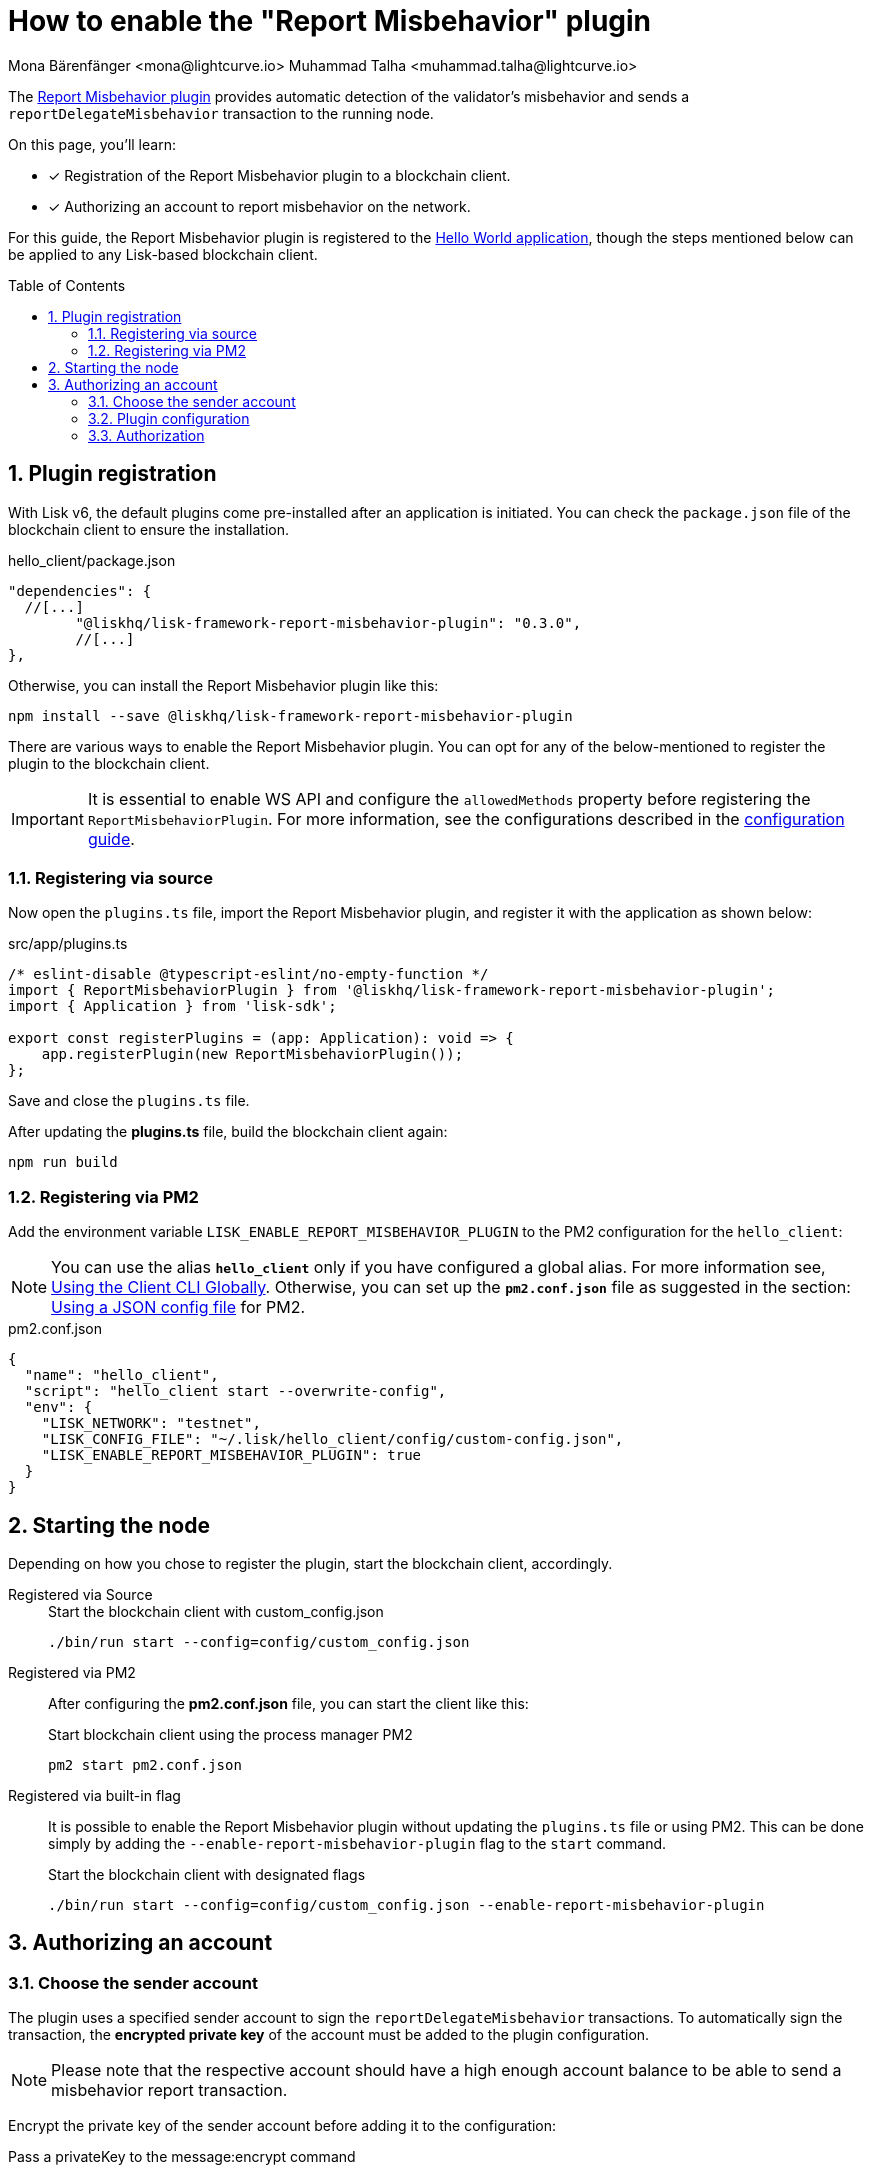= How to enable the "Report Misbehavior" plugin
Mona Bärenfänger <mona@lightcurve.io> Muhammad Talha <muhammad.talha@lightcurve.io>
// Settings
:toc: preamble
:toclevels: 5
:page-toclevels: 3
:idprefix:
:idseparator: -
:sectnums:
:experimental:

// External URLs
:url_plugin_report_misbehavior: https://lisk.com/documentation/lisk-sdk/v6/references/typedoc/modules/_liskhq_lisk_framework_report_misbehavior_plugin.html
:url_plugin_report_misbehavior_config: https://lisk.com/documentation/lisk-sdk/v6/references/typedoc/modules/_liskhq_lisk_framework_report_misbehavior_plugin.html#$config-options
// Project URLs
:url_guides_setup: build-blockchain/create-blockchain-client.adoc
:url_guides_config: build-blockchain/configuration.adoc
:url_guides_config_hello: {url_guides_config}#example-configuration-for-the-hello-world-client
:url_cli_globally: build-blockchain/create-blockchain-client.adoc#using-the-client-cli-globally
:url_pm2_conf: run-blockchain/process-management.adoc#using-a-json-config-file

The {url_plugin_report_misbehavior}[Report Misbehavior plugin^] provides automatic detection of the validator's misbehavior and sends a `reportDelegateMisbehavior` transaction to the running node.

====
On this page, you'll learn:

* [x] Registration of the Report Misbehavior plugin to a blockchain client.
* [x] Authorizing an account to report misbehavior on the network.
====

For this guide, the Report Misbehavior plugin is registered to the xref:{url_guides_setup}[Hello World application], though the steps mentioned below can be applied to any Lisk-based blockchain client.

== Plugin registration

With Lisk v6, the default plugins come pre-installed after an application is initiated.
You can check the `package.json` file of the blockchain client to ensure the installation.

.hello_client/package.json
[source,json]
----
"dependencies": {
  //[...]
	"@liskhq/lisk-framework-report-misbehavior-plugin": "0.3.0",
	//[...]
},
----

Otherwise, you can install the Report Misbehavior plugin like this:
 
[source,bash]
----
npm install --save @liskhq/lisk-framework-report-misbehavior-plugin
----


There are various ways to enable the Report Misbehavior plugin.
You can opt for any of the below-mentioned to register the plugin to the blockchain client.

[IMPORTANT]
====
It is essential to enable WS API and configure the `allowedMethods` property before registering the `ReportMisbehaviorPlugin`.
For more information, see the configurations described in the xref:{url_guides_config_hello}[configuration guide].
====

=== Registering via source
Now open the `plugins.ts` file, import the Report Misbehavior plugin, and register it with the application as shown below:

.src/app/plugins.ts
[source,typescript]
----
/* eslint-disable @typescript-eslint/no-empty-function */
import { ReportMisbehaviorPlugin } from '@liskhq/lisk-framework-report-misbehavior-plugin';
import { Application } from 'lisk-sdk';

export const registerPlugins = (app: Application): void => {
    app.registerPlugin(new ReportMisbehaviorPlugin());
};

----

Save and close the `plugins.ts` file.

After updating the *plugins.ts* file, build the blockchain client again:

[source,bash]
----
npm run build
----

=== Registering via PM2
Add the environment variable `LISK_ENABLE_REPORT_MISBEHAVIOR_PLUGIN` to the PM2 configuration for the `hello_client`:

NOTE: You can use the alias `*hello_client*` only if you have configured a global alias.
For more information see, xref:{url_cli_globally}[Using the Client CLI Globally].
Otherwise, you can set up the `*pm2.conf.json*` file as suggested in the section: xref:{url_pm2_conf}[Using a JSON config file] for PM2.

.pm2.conf.json
[source,json]
----
{
  "name": "hello_client",
  "script": "hello_client start --overwrite-config",
  "env": {
    "LISK_NETWORK": "testnet",
    "LISK_CONFIG_FILE": "~/.lisk/hello_client/config/custom-config.json",
    "LISK_ENABLE_REPORT_MISBEHAVIOR_PLUGIN": true
  }
}
----

== Starting the node
Depending on how you chose to register the plugin, start the blockchain client, accordingly.

[tabs]
=====
Registered via Source::
+
--

.Start the blockchain client with custom_config.json
[source,bash]
----
./bin/run start --config=config/custom_config.json 
----
--
Registered via PM2::
+
--
After configuring the *pm2.conf.json* file, you can start the client like this:

.Start blockchain client using the process manager PM2
[source,bash]
----
pm2 start pm2.conf.json
----
--
Registered via built-in flag::
+
--
It is possible to enable the Report Misbehavior plugin without updating the `plugins.ts` file or using PM2.
This can be done simply by adding the `--enable-report-misbehavior-plugin` flag to the `start` command.

.Start the blockchain client with designated flags
[source,bash]
----
./bin/run start --config=config/custom_config.json --enable-report-misbehavior-plugin
----
--
=====


== Authorizing an account

=== Choose the sender account

The plugin uses a specified sender account to sign the `reportDelegateMisbehavior` transactions.
To automatically sign the transaction, the *encrypted private key* of the account must be added to the plugin configuration.

NOTE: Please note that the respective account should have a high enough account balance to be able to send a misbehavior report transaction.

Encrypt the private key of the sender account before adding it to the configuration:

.Pass a privateKey to the message:encrypt command
[source,bash]
----
./bin/run message:encrypt "d0b159fe5a7cc3d5f4b39a97621b514bc55b0a0f1aca8adeed2dd1899d93f103a3f96c50d0446220ef2f98240898515cbba8155730679ca35326d98dcfb680f0" -stringify
----

.Enter a password that will be used later for authorization
[source,bash]
----
? Please enter password:  [hidden]
? Please re-enter password:  [hidden]
----

.Result: encrypted private key
[source,bash]
----
kdf=argon2id&cipher=aes-128-gcm&version=1&ciphertext=635c7a18537a0234469f4a256b5766a28a8717450912c176ec0130ce747a4fd94d9c5c0a4bbf42c96c28fad951dae1fc319a5752112f3deecceac7c5a1fcf51be5de6be279836cc55868c9947f36e708024f5f15f6272a595aaee75600c6004f1ba5e5d14868efcb32dd14a868224268a25da6bcf1c8f21b35177279295d67b3&mac=7c5a99f7ef438c534738a9a1b214cb009441b560eaf207cd3c8ca2e30f03e438&salt=1047c5944ada6fec&iv=1c0c1a463a1b027853028ccc0c344dee&tag=0acc6a9a2b61526ba4375e4905913ca6&iterations=1&parallelism=4&memorySize=2097023
----


=== Plugin configuration

Add the encrypted private key retrieved above under `plugins.reportMisbehavior.encryptedPrivateKey` in the node configuration:

.hello_client/config/custom-config.json
[source,json]
----
"plugins": {
    "reportMisbehavior": {
        "encryptedPrivateKey": "kdf=argon2id&cipher=aes-128-gcm&version=1&ciphertext=635c7a18537a0234469f4a256b5766a28a8717450912c176ec0130ce747a4fd94d9c5c0a4bbf42c96c28fad951dae1fc319a5752112f3deecceac7c5a1fcf51be5de6be279836cc55868c9947f36e708024f5f15f6272a595aaee75600c6004f1ba5e5d14868efcb32dd14a868224268a25da6bcf1c8f21b35177279295d67b3&mac=7c5a99f7ef438c534738a9a1b214cb009441b560eaf207cd3c8ca2e30f03e438&salt=1047c5944ada6fec&iv=1c0c1a463a1b027853028ccc0c344dee&tag=0acc6a9a2b61526ba4375e4905913ca6&iterations=1&parallelism=4&memorySize=2097023"
    },
}
----

TIP: See more available configurations in the {url_plugin_report_misbehavior_config}[Config options^] of the plugin reference.

=== Authorization

The Report Misbehavior plugin provides a dedicated endpoint to authorize an account to act as a reporter of misbehavior such as malicious block activity, etc.

To authorize an account, you can invoke the `reportMisbehavior_authorize` endpoint. Make sure to use the password created at <<choose-the-sender-account, choosing sender account>> stage.

[source,bash]
----
./bin/run endpoint:invoke reportMisbehavior_authorize '{"password": "CorrectPassword", "enable":true}' --pretty
----

.Response
[source,bash]
----
{
  "result": "Successfully enabled the reporting of misbehavior."
}
----

That's it! The Report Misbehavior plugin is now successfully enabled on the node and an account has been authorized to report misbehavior on the network.